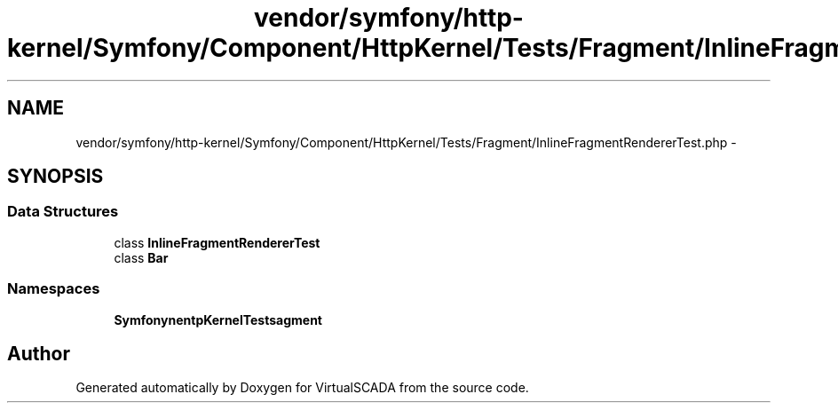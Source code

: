.TH "vendor/symfony/http-kernel/Symfony/Component/HttpKernel/Tests/Fragment/InlineFragmentRendererTest.php" 3 "Tue Apr 14 2015" "Version 1.0" "VirtualSCADA" \" -*- nroff -*-
.ad l
.nh
.SH NAME
vendor/symfony/http-kernel/Symfony/Component/HttpKernel/Tests/Fragment/InlineFragmentRendererTest.php \- 
.SH SYNOPSIS
.br
.PP
.SS "Data Structures"

.in +1c
.ti -1c
.RI "class \fBInlineFragmentRendererTest\fP"
.br
.ti -1c
.RI "class \fBBar\fP"
.br
.in -1c
.SS "Namespaces"

.in +1c
.ti -1c
.RI " \fBSymfony\\Component\\HttpKernel\\Tests\\Fragment\fP"
.br
.in -1c
.SH "Author"
.PP 
Generated automatically by Doxygen for VirtualSCADA from the source code\&.
